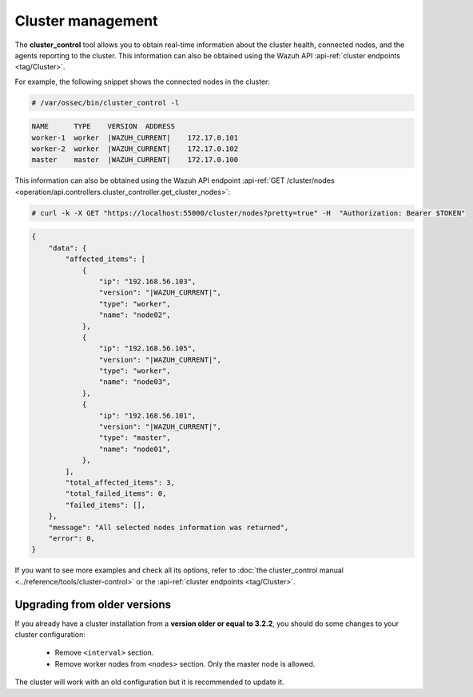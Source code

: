 .. Copyright (C) 2015, Wazuh, Inc.

.. meta::
  :description: The cluster_control tool allows you to get real-time information about the health of the cluster. Learn more about deploying a Wazuh cluster in this section.

Cluster management
===================

The **cluster_control** tool allows you to obtain real-time information about the cluster health, connected nodes, and the agents reporting to the cluster. This information can also be obtained using the Wazuh API :api-ref:`cluster endpoints <tag/Cluster>`.

For example, the following snippet shows the connected nodes in the cluster:

.. code-block:: console

    # /var/ossec/bin/cluster_control -l

.. code-block:: none
    :class: output

    NAME      TYPE    VERSION  ADDRESS
    worker-1  worker  |WAZUH_CURRENT|    172.17.0.101
    worker-2  worker  |WAZUH_CURRENT|    172.17.0.102
    master    master  |WAZUH_CURRENT|    172.17.0.100

This information can also be obtained using the Wazuh API endpoint :api-ref:`GET /cluster/nodes <operation/api.controllers.cluster_controller.get_cluster_nodes>`:

.. code-block:: console

    # curl -k -X GET "https://localhost:55000/cluster/nodes?pretty=true" -H  "Authorization: Bearer $TOKEN"

.. code-block:: json
    :class: output

    {
        "data": {
            "affected_items": [
                {
                    "ip": "192.168.56.103",
                    "version": "|WAZUH_CURRENT|",
                    "type": "worker",
                    "name": "node02",
                },
                {
                    "ip": "192.168.56.105",
                    "version": "|WAZUH_CURRENT|",
                    "type": "worker",
                    "name": "node03",
                },
                {
                    "ip": "192.168.56.101",
                    "version": "|WAZUH_CURRENT|",
                    "type": "master",
                    "name": "node01",
                },
            ],
            "total_affected_items": 3,
            "total_failed_items": 0,
            "failed_items": [],
        },
        "message": "All selected nodes information was returned",
        "error": 0,
    }

If you want to see more examples and check all its options, refer to :doc:`the cluster_control manual <../reference/tools/cluster-control>` or the :api-ref:`cluster endpoints <tag/Cluster>`.


Upgrading from older versions
^^^^^^^^^^^^^^^^^^^^^^^^^^^^^^

If you already have a cluster installation from a **version older or equal to 3.2.2**, you should do some changes to your cluster configuration:

    * Remove ``<interval>`` section.
    * Remove worker nodes from ``<nodes>`` section. Only the master node is allowed.

The cluster will work with an old configuration but it is recommended to update it.
